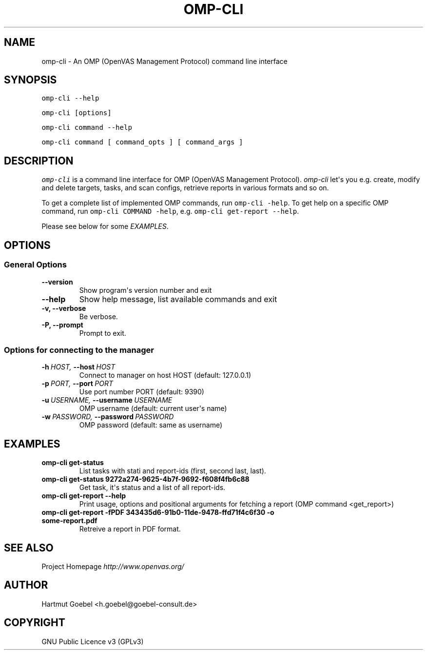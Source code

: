 .\" Man page generated from reStructeredText.
.
.TH OMP-CLI 1 "" "Version 0.0.1" ""
.SH NAME
omp-cli \- An OMP (OpenVAS Management Protocol) command line interface
.
.nr rst2man-indent-level 0
.
.de1 rstReportMargin
\\$1 \\n[an-margin]
level \\n[rst2man-indent-level]
level margin: \\n[rst2man-indent\\n[rst2man-indent-level]]
-
\\n[rst2man-indent0]
\\n[rst2man-indent1]
\\n[rst2man-indent2]
..
.de1 INDENT
.\" .rstReportMargin pre:
. RS \\$1
. nr rst2man-indent\\n[rst2man-indent-level] \\n[an-margin]
. nr rst2man-indent-level +1
.\" .rstReportMargin post:
..
.de UNINDENT
. RE
.\" indent \\n[an-margin]
.\" old: \\n[rst2man-indent\\n[rst2man-indent-level]]
.nr rst2man-indent-level -1
.\" new: \\n[rst2man-indent\\n[rst2man-indent-level]]
.in \\n[rst2man-indent\\n[rst2man-indent-level]]u
..
.\" -*- mode: rst -*-
.
.\" disable justification (adjust text to left margin only)
.ad l
.SH SYNOPSIS
.sp
\fComp\-cli \-\-help\fP
.sp
\fComp\-cli [options]\fP
.sp
\fComp\-cli command \-\-help\fP
.sp
\fComp\-cli command [ command_opts ] [ command_args ]\fP
.SH DESCRIPTION
.sp
\fIomp\-cli\fP is a command line interface for OMP (OpenVAS Management
Protocol). \fIomp\-cli\fP let\(aqs you e.g. create, modify and delete
targets, tasks, and scan configs, retrieve reports in various formats
and so on.
.sp
To get a complete list of implemented OMP commands, run
\fComp\-cli \-help\fP. To get help on a specific OMP command, run
\fComp\-cli COMMAND \-help\fP, e.g. \fComp\-cli get\-report \-\-help\fP.
.sp
Please see below for some \fI\%EXAMPLES\fP.
.SH OPTIONS
.SS General Options
.INDENT 0.0
.TP
.B \-\-version
.
Show program\(aqs version number and exit
.TP
.B \-\-help
.
Show help message, list available commands and exit
.TP
.B \-v,  \-\-verbose
.
Be verbose.
.TP
.B \-P,  \-\-prompt
.
Prompt to exit.
.UNINDENT
.SS Options for connecting to the manager
.INDENT 0.0
.TP
.BI \-h \ HOST, \ \-\-host \ HOST
.
Connect to manager on host HOST (default: 127.0.0.1)
.TP
.BI \-p \ PORT, \ \-\-port \ PORT
.
Use port number PORT (default: 9390)
.TP
.BI \-u \ USERNAME, \ \-\-username \ USERNAME
.
OMP username (default: current user\(aqs name)
.TP
.BI \-w \ PASSWORD, \ \-\-password \ PASSWORD
.
OMP password (default: same as username)
.UNINDENT
.SH EXAMPLES
.INDENT 0.0
.TP
.B omp\-cli get\-status
.
List tasks with stati and report\-ids (first, second last,
last).
.TP
.B omp\-cli get\-status 9272a274\-9625\-4b7f\-9692\-f608f4fb6c88
.
Get task, it\(aqs status and a list of all report\-ids.
.TP
.B omp\-cli get\-report \-\-help
.
Print usage, options and positional arguments for fetching a
report (OMP command <get_report>)
.TP
.B omp\-cli get\-report \-fPDF 343435d6\-91b0\-11de\-9478\-ffd71f4c6f30 \-o some\-report.pdf
.
Retreive a report in PDF format.
.UNINDENT
.SH SEE ALSO
.sp
Project Homepage \fI\%http://www.openvas.org/\fP
.SH AUTHOR
Hartmut Goebel <h.goebel@goebel-consult.de>
.SH COPYRIGHT
GNU Public Licence v3 (GPLv3)
.\" Generated by docutils manpage writer.
.\" 
.
